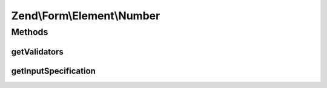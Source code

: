 .. Form/Element/Number.php generated using docpx on 01/30/13 03:32am


Zend\\Form\\Element\\Number
===========================

Methods
+++++++

getValidators
-------------

.. function:: getValidators()


    Get validator

    :rtype: \Zend\Validator\ValidatorInterface[] 



getInputSpecification
---------------------

.. function:: getInputSpecification()


    Provide default input rules for this element
    
    Attaches a number validator, as well as a greater than and less than validators

    :rtype: array 



